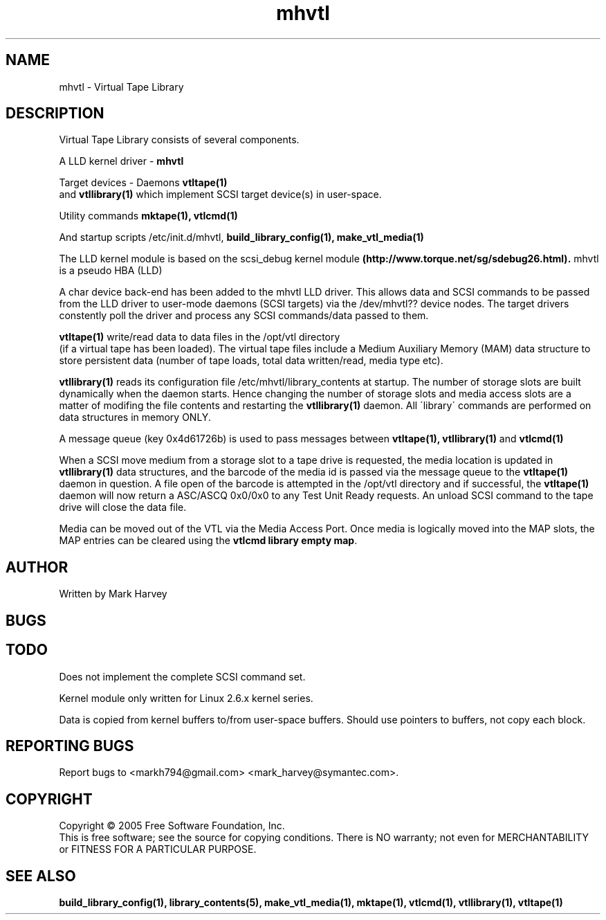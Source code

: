 .TH mhvtl "1" "July 2011" "mhvtl 1.0" "User Commands"
.SH NAME
mhvtl \- Virtual Tape Library

.SH DESCRIPTION
.\" Add any additional description here
.PP
Virtual Tape Library consists of several components.
.PP
A LLD kernel driver -
.BR mhvtl
.PP
Target devices - Daemons
.BR vtltape(1)
 and
.BR vtllibrary(1)
which implement SCSI target device(s) in user-space.
.PP
Utility commands
.BR mktape(1),
.BR vtlcmd(1)
.PP
And startup scripts /etc/init.d/mhvtl, 
.BR build_library_config(1),
.BR make_vtl_media(1)
.PP
The LLD kernel module is based on the scsi_debug kernel module
.BR (http://www.torque.net/sg/sdebug26.html).
mhvtl is a pseudo HBA (LLD)
.PP
A char device back-end has been added to the mhvtl LLD driver.
This allows data and SCSI commands to be passed from the LLD driver to
user-mode daemons (SCSI targets) via the /dev/mhvtl?? device nodes.
The target drivers
constently poll the driver and process any SCSI commands/data passed to them.
.PP
.BR vtltape(1)
write/read data to data files in the /opt/vtl directory
 (if a virtual tape has been loaded). The virtual tape files include a
Medium Auxiliary Memory (MAM) data structure to store persistent data (number
of tape loads, total data written/read, media type etc).
.PP
.BR vtllibrary(1)
reads its configuration file /etc/mhvtl/library_contents at startup.
The number of storage slots are built dynamically when the daemon starts.
Hence changing the number of storage slots and media access slots are a matter
of modifing the file contents and restarting the
.BR vtllibrary(1)
daemon.
All
\'library\' commands are performed on data structures in memory ONLY.
.PP
A message queue (key 0x4d61726b) is used to pass messages between
.BR vtltape(1),
.BR vtllibrary(1)
and
.BR vtlcmd(1)
.PP
When a SCSI move medium from a storage slot to a tape drive is requested, the
media location is updated in
.BR vtllibrary(1)
data structures, and the barcode of the media id is passed via the message
queue to the
.BR vtltape(1)
daemon in question. A file open of the barcode is attempted in the
/opt/vtl directory and if successful, the
.BR vtltape(1)
daemon will now return a ASC/ASCQ 0x0/0x0 to any Test Unit Ready requests.
An unload SCSI command to the tape drive will close the data file.
.PP
Media can be moved out of the VTL via the Media Access Port. Once media is
logically moved into the MAP slots, the MAP entries can be cleared using the
.BR "vtlcmd library empty map".


.SH AUTHOR
Written by Mark Harvey
.SH BUGS
.SH TODO
Does not implement the complete SCSI command set.
.PP
Kernel module only written for Linux 2.6.x kernel series.
.PP
Data is copied from kernel buffers to/from user-space buffers. Should
use pointers to buffers, not copy each block.
.SH "REPORTING BUGS"
Report bugs to <markh794@gmail.com> <mark_harvey@symantec.com>.
.SH COPYRIGHT
Copyright \(co 2005 Free Software Foundation, Inc.
.br
This is free software; see the source for copying conditions.  There is NO
warranty; not even for MERCHANTABILITY or FITNESS FOR A PARTICULAR PURPOSE.
.SH "SEE ALSO"
.BR build_library_config(1),
.BR library_contents(5),
.BR make_vtl_media(1),
.BR mktape(1),
.BR vtlcmd(1),
.BR vtllibrary(1),
.BR vtltape(1)
